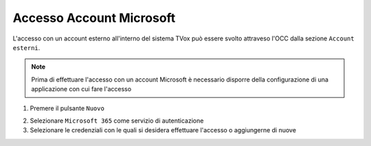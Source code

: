 =========================
Accesso Account Microsoft
=========================

L'accesso con un account esterno all'interno del sistema TVox può essere svolto attraveso l'OCC dalla sezione ``Account esterni``.

.. note:: Prima di effettuare l'accesso con un account Microsoft è necessario disporre della configurazione di una applicazione con cui fare l'accesso

1. Premere il pulsante ``Nuovo``

.. image:: /images/AccountEsterni/1.png

2. Selezionare ``Microsoft 365`` come servizio di autenticazione
   
3. Selezionare le credenziali con le quali si desidera effettuare l'accesso o aggiungerne di nuove

.. image:: /images/AccountEsterni/microsoft_account.gif